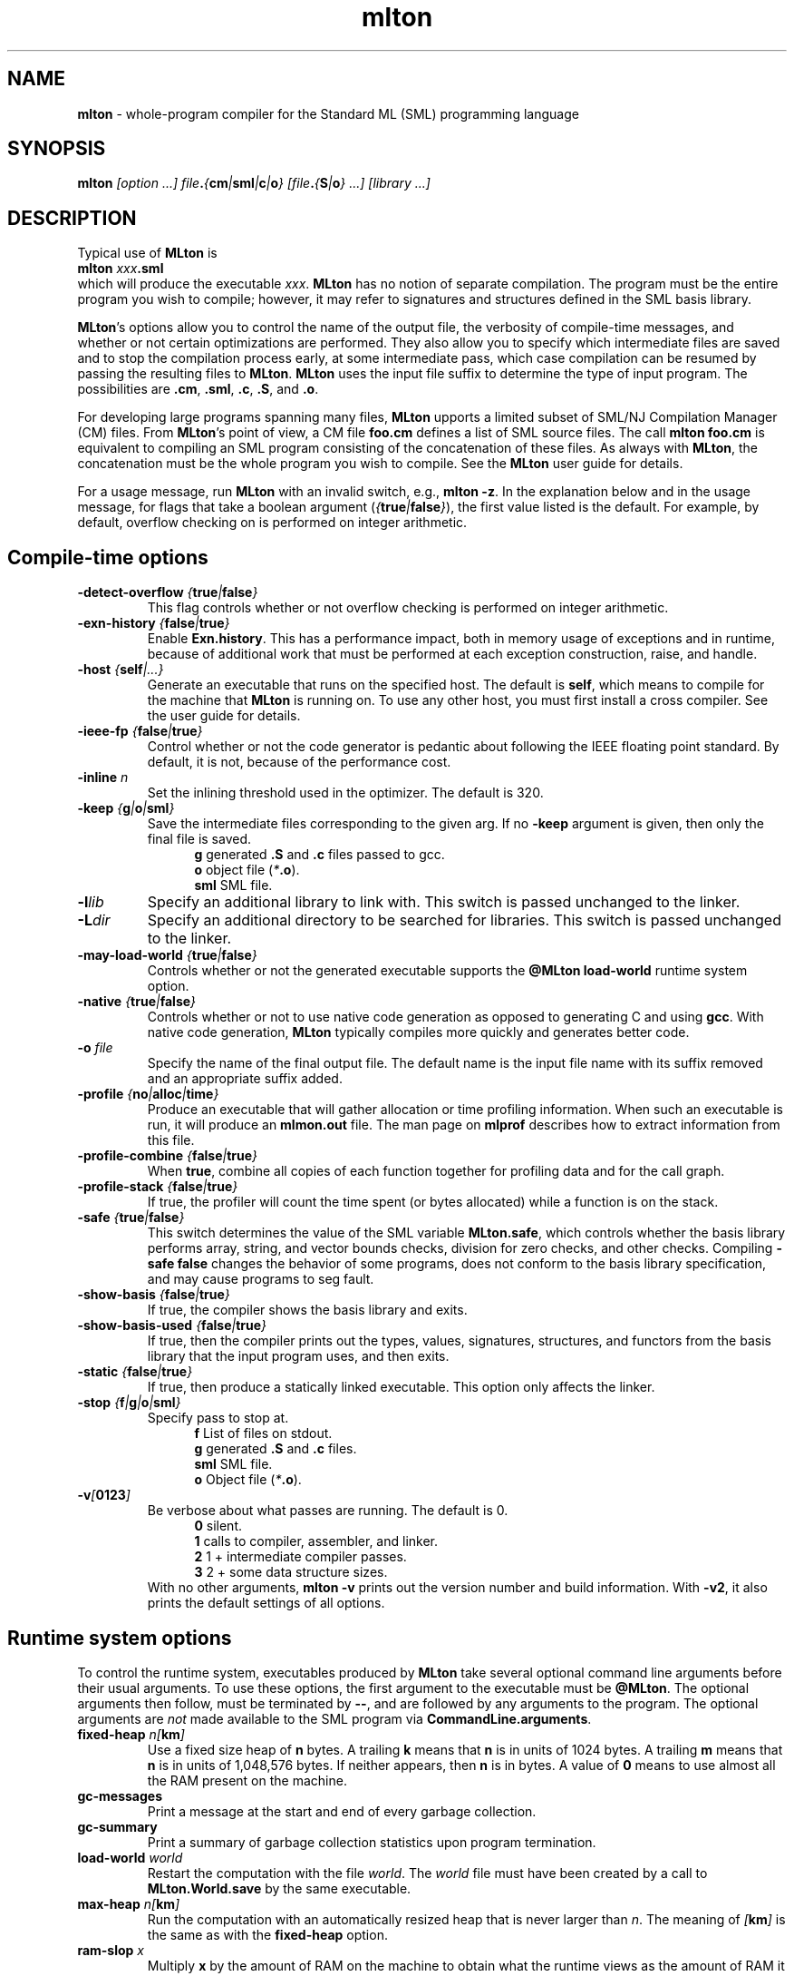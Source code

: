 .TH mlton 1 "January 13, 2003"
.SH NAME
\fBmlton\fP \- whole-program compiler for the Standard ML (SML) programming
language
.SH SYNOPSIS
\fBmlton\fP \fI[option ...] file\fB.\fP{\fBcm\fP|\fBsml\fP|\fBc\fP|\fBo\fP} 
[file\fB.\fP{\fBS\fP|\fBo\fP} ...] [library ...]\fR
.SH DESCRIPTION
.PP
Typical use of \fBMLton\fP is
.br
.EX
\fBmlton \fIxxx\fB.sml\fR
.EE
.br
which will produce the executable \fIxxx\fP.
\fBMLton\fP has no notion of separate compilation.
The program must be the entire program you wish to compile; however, it may
refer to signatures and structures defined in the SML basis library.

\fBMLton\fP's options allow you to control the name of the output file, the
verbosity of compile-time messages, and whether or not certain optimizations are
performed.  They also allow you to specify which intermediate files are saved
and to stop the compilation process early, at some intermediate pass, which case
compilation can be resumed by passing the resulting files to \fBMLton\fP.
\fBMLton\fP uses the input file suffix to determine the type of input program.
The possibilities are \fB.cm\fR, \fB.sml\fR, \fB.c\fR, \fB.S\fR, and \fB.o\fR.

For developing large programs spanning many files, \fBMLton\fP upports a
limited subset of SML/NJ Compilation Manager (CM) files.  From \fBMLton\fP's
point of view, a CM file \fBfoo.cm\fR defines a list of SML source files.  The
call \fBmlton foo.cm\fR is equivalent to compiling an SML program consisting of
the concatenation of these files.  As always with \fBMLton\fP, the concatenation
must be the whole program you wish to compile.  See the \fBMLton\fP user guide
for details.

For a usage message, run \fBMLton\fP with an invalid switch, e.g., \fBmlton
-z\fP.  In the explanation below and in the usage message, for flags that take a
boolean argument (\fI{\fBtrue\fI|\fBfalse\fI}\fR), the first value listed is the
default. For example, by default, overflow checking on is performed on integer
arithmetic.

.SH Compile-time options
.TP
\fB-detect-overflow \fI{\fBtrue\fI|\fBfalse\fI}\fR
This flag controls whether or not overflow checking is performed on integer
arithmetic.
.COM .TP
.COM !\fB-D\fIdefine\fR
.COM !Define a compile-time constant accessible via \fBMLton\fR's \fB_prim\fR
.COM !syntax.

.TP
\fB-exn-history \fI{\fBfalse\fI|\fBtrue\fI}\fR
Enable \fBExn.history\fP.  This has a performance impact, both in memory usage
of exceptions and in runtime, because of additional work that must be performed
at each exception construction, raise, and handle.

.TP
\fB-host \fI{\fBself\fP|\fI...}\fR
Generate an executable that runs on the specified host.  The default is
\fBself\fP, which means to compile for the machine that \fBMLton\fP is running
on.  To use any other host, you must first install a cross compiler.  See the
user guide for details.

.TP
\fB-ieee-fp \fI{\fBfalse\fP|\fBtrue\fP}\fR
Control whether or not the code generator is pedantic about following
the IEEE floating point standard.  By default, it is not, because of the
performance cost.
.COM .TP
.COM \fB-include \fIfile.h\fR
.COM Specify an additional \fB.h\fP file to be included for defining compile-time
.COM constants.  The file will be included with \fB#include <file.h>\fP.

.TP
\fB-inline \fIn\fR
Set the inlining threshold used in the optimizer.
The default is 320.
.COM .TP
.COM \fB-I\fIdir\fR
.COM Specify an additional directory to be searched for include files (included with
.COM \fB-i\fR).

.TP
\fB-keep \fI{\fBg\fP|\fBo\fP|\fBsml\fP}\fR
Save the intermediate files corresponding to the given arg.
If no \fB-keep\fP argument is given, then only the final file is saved.
.in +.5i
\fBg\fP    generated \fB.S\fP and \fB.c\fP files passed to gcc.
.br
\fBo\fP    object file (\fI*\fB.o\fR).
.br
\fBsml\fP  SML file.
.in -.5i

.TP
\fB-l\fIlib\fR
Specify an additional library to link with.
This switch is passed unchanged to the linker.

.TP
\fB-L\fIdir\fR
Specify an additional directory to be searched for libraries.
This switch is passed unchanged to the linker.

.TP
\fB-may-load-world \fI{\fBtrue\fP|\fBfalse\fP}\fP
Controls whether or not the generated executable supports the
\fB@MLton load-world\fP runtime system option. 

.TP
\fB-native \fI{\fBtrue\fP|\fBfalse\fP}\fP
Controls whether or not to use native code generation as opposed to
generating C and using \fBgcc\fP.  With native code generation,
\fBMLton\fP typically compiles more quickly and generates better
code.

.TP
\fB-o\fI file\fR
Specify the name of the final output file.
The default name is the input file name with its suffix removed and an
appropriate suffix added.

.TP
\fB-profile \fI{\fBno\fP|\fBalloc\fP|\fBtime\fP}\fR
Produce an executable that will gather allocation or time profiling
information.  When such an executable is run, it will produce an
\fBmlmon.out\fP file.  The man page on \fBmlprof\fP describes how to
extract information from this file. 

.TP
\fB-profile-combine \fI{\fBfalse\fP|\fBtrue\fP}\fR
When \fBtrue\fP, combine all copies of each function together for
profiling data and for the call graph.

.TP
\fB-profile-stack \fI{\fBfalse\fP|\fBtrue\fP}\fR
If true, the profiler will count the time spent (or bytes allocated)
while a function is on the stack.

.TP
\fB-safe \fI{\fBtrue\fP|\fBfalse\fP}\fR
This switch determines the value of the SML variable \fBMLton.safe\fP, which
controls whether the basis library performs array, string, and vector bounds
checks, division for zero checks, and other checks.  Compiling \fB-safe false\fP
changes the behavior of some programs, does not conform to the basis library
specification, and may cause programs to seg fault.

.TP
\fB-show-basis \fI{\fBfalse\fP|\fBtrue\fP}\fR
If true, the compiler shows the basis library and exits.

.TP
\fB-show-basis-used \fI{\fBfalse\fP|\fBtrue\fP}\fR
If true, then the compiler prints out the types, values, signatures,
structures, and functors from the basis library that the input program uses, and
then exits.

.TP
\fB-static \fI{\fBfalse\fP|\fBtrue\fP}\fR
If true, then produce a statically linked executable.  This option only affects
the linker.

.TP
\fB-stop \fI{\fBf\fP|\fBg\fP|\fBo\fP|\fBsml\fP}\fR
Specify pass to stop at.
.in +.5i
\fBf\fP    List of files on stdout.
.br
\fBg\fP    generated \fB.S\fP and \fB.c\fP files.
.br
\fBsml\fP  SML file.
.br
\fBo\fP    Object file (\fI*\fB.o\fR).
.in -.5i

.TP
\fB-v\fI[\fB0123\fI]\fR
Be verbose about what passes are running.  The default is 0.
.in +.5i
\fB0\fP  silent.
.br
\fB1\fP  calls to compiler, assembler, and linker.
.br
\fB2\fP  1 + intermediate compiler passes.
.br
\fB3\fP  2 + some data structure sizes.
.in -.5i
With no other arguments, \fBmlton -v\fP prints out the version number and build
information.  With \fB -v2\fP, it also prints the default settings of all
options.

.SH Runtime system options
To control the runtime system, executables produced by \fBMLton\fP take
several optional command line arguments before their usual arguments.
To use these options, the first argument to the executable must be
\fB@MLton\fP.  The optional arguments then follow, must be terminated
by \fB--\fP, and are followed by any arguments to the program.
The optional arguments are \fInot\fP made available to the SML
program via \fBCommandLine.arguments\fP.
.TP
\fBfixed-heap \fIn[\fBkm\fI]\fR
Use a fixed size heap of \fBn\fP bytes.
A trailing \fBk\fP means that \fBn\fP is in units of 1024 bytes.
A trailing \fBm\fP means that \fBn\fP is in units of 1,048,576 bytes.
If neither appears, then \fBn\fP is in bytes.
A value of \fB0\fP means to use almost all the RAM present on the machine.
.TP
\fBgc-messages\fP
Print a message at the start and end of every garbage collection.
.TP
\fBgc-summary\fP
Print a summary of garbage collection statistics upon program termination.
.TP
\fBload-world \fIworld\fR
Restart the computation with the file \fIworld\fP.
The \fIworld\fP file must have been created by a call to
\fBMLton.World.save\fP by the same executable.
.TP
\fBmax-heap \fIn[\fBkm\fI]\fR
Run the computation with an automatically resized heap that is never larger
than \fIn\fP.
The meaning of \fI[\fBkm\fI]\fR is the same as with the \fBfixed-heap\fP
option.
.TP
\fBram-slop \fIx\fR
Multiply \fBx\fP by the amount of RAM on the machine to obtain what
the runtime views as the amount of RAM it can use.

.SH "SEE ALSO"
.BR mlprof (1)
and the \fBMLton\fP user guide.
